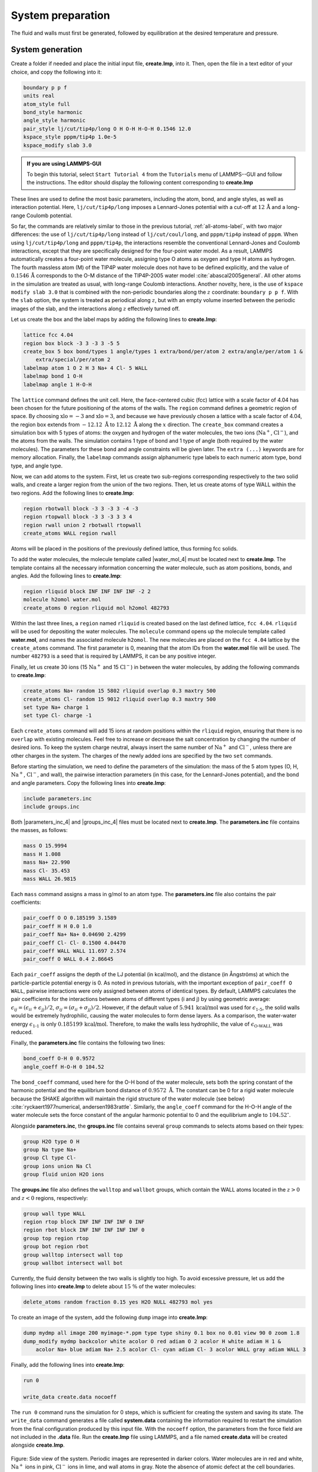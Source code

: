 
System preparation
==================

The fluid and walls must first be generated, followed by equilibration at the
desired temperature and pressure.

System generation
-----------------

Create a folder if needed and
place the initial input file, **create.lmp**, into it. Then, open the 
file in a text editor of your choice, and copy the following into it:

.. code-block:: lammps

    boundary p p f
    units real
    atom_style full
    bond_style harmonic
    angle_style harmonic
    pair_style lj/cut/tip4p/long O H O-H H-O-H 0.1546 12.0
    kspace_style pppm/tip4p 1.0e-5
    kspace_modify slab 3.0


.. admonition:: If you are using LAMMPS-GUI
    :class: gui

    To begin this tutorial, select ``Start Tutorial 4`` from the
    ``Tutorials`` menu of LAMMPS--GUI and follow the instructions.
    The editor should display the following content corresponding to **create.lmp**

These lines are used to define the most basic parameters, including the
atom, bond, and angle styles, as well as interaction
potential.  Here, ``lj/cut/tip4p/long`` imposes a Lennard-Jones potential with
a cut-off at :math:`12\,\text{Å}` and a long-range Coulomb potential.

So far, the commands are relatively similar to those in the previous tutorial,
:ref:`all-atoms-label`, with two major differences: the use
of ``lj/cut/tip4p/long`` instead of ``lj/cut/coul/long``, and ``pppm/tip4p``
instead of ``pppm``.  When using ``lj/cut/tip4p/long`` and ``pppm/tip4p``,
the interactions resemble the conventional Lennard-Jones and Coulomb interactions,
except that they are specifically designed for the four-point water model.  As a result,
LAMMPS automatically creates a four-point water molecule, assigning type O
atoms as oxygen and type H atoms as hydrogen.  The fourth massless atom (M) of the
TIP4P water molecule does not have to be defined explicitly, and the value of
:math:`0.1546\,\text{Å}` corresponds to the O-M distance of the
TIP4P-2005 water model :cite:`abascal2005general`.  All other atoms in the simulation
are treated as usual, with long-range Coulomb interactions.  Another novelty, here, is
the use of ``kspace modify slab 3.0`` that is combined with the non-periodic
boundaries along the :math:`z` coordinate: ``boundary p p f``.  With the ``slab``
option, the system is treated as periodical along :math:`z`, but with an empty volume inserted
between the periodic images of the slab, and the interactions along :math:`z` effectively turned off.

Let us create the box and the label maps by adding the following lines to **create.lmp**:

.. code-block:: lammps

    lattice fcc 4.04
    region box block -3 3 -3 3 -5 5
    create_box 5 box bond/types 1 angle/types 1 extra/bond/per/atom 2 extra/angle/per/atom 1 &
        extra/special/per/atom 2
    labelmap atom 1 O 2 H 3 Na+ 4 Cl- 5 WALL
    labelmap bond 1 O-H
    labelmap angle 1 H-O-H

The ``lattice`` command defines the unit cell.  Here, the face-centered cubic (fcc) lattice
with a scale factor of 4.04 has been chosen for the future positioning of the atoms
of the walls.  The ``region`` command defines a geometric region of space.  By choosing
:math:`\text{xlo}=-3` and :math:`\text{xlo}=3`, and because we have previously chosen a lattice with a scale
factor of 4.04, the region box extends from :math:`-12.12~\text{Å}` to :math:`12.12~\text{Å}`
along the :math:`x` direction.  The ``create_box`` command creates a simulation box with
5 types of atoms: the oxygen and hydrogen of the water molecules, the two ions (:math:`\text{Na}^+`,
:math:`\text{Cl}^-`), and the atoms from the walls.  The simulation contains 1 type of bond
and 1 type of angle (both required by the water molecules).
The parameters for these bond and angle constraints will be given later.  The ``extra (...)``
keywords are for memory allocation.  Finally, the ``labelmap`` commands assign
alphanumeric type labels to each numeric atom type, bond type, and angle type.

Now, we can add atoms to the system.  First, let us create two sub-regions corresponding
respectively to the two solid walls, and create a larger region from the union of the
two regions.  Then, let us create atoms of type WALL within the two regions.  Add the
following lines to **create.lmp**:

.. code-block:: lammps

    region rbotwall block -3 3 -3 3 -4 -3
    region rtopwall block -3 3 -3 3 3 4
    region rwall union 2 rbotwall rtopwall
    create_atoms WALL region rwall

Atoms will be placed in the positions of the previously defined lattice, thus
forming fcc solids.

To add the water molecules, the molecule template called |water_mol_4|
must be located next to **create.lmp**.  The template contains all the
necessary information concerning the water molecule, such as atom positions,
bonds, and angles.  Add the following lines to **create.lmp**:

.. |water_mol_4| raw:: html

    <a href="../../../../../.dependencies/lammpstutorials-inputs/tutorial4/water.mol" target="_blank">water.mol</a>

.. code-block:: lammps

    region rliquid block INF INF INF INF -2 2
    molecule h2omol water.mol
    create_atoms 0 region rliquid mol h2omol 482793

Within the last three lines, a ``region`` named ``rliquid`` is
created based on the last defined lattice, ``fcc 4.04``.  ``rliquid``
will be used for depositing the water molecules.  The ``molecule`` command
opens up the molecule template called **water.mol**, and names the
associated molecule ``h2omol``.  The new molecules are placed on the
``fcc 4.04`` lattice by the ``create_atoms`` command.  The first
parameter is 0, meaning that the atom IDs from the **water.mol** file
will be used.  The number ``482793`` is a seed that is required by LAMMPS,
it can be any positive integer.

Finally, let us create 30 ions (15 :math:`\text{Na}^+` and 15 :math:`\text{Cl}^-`) in between
the water molecules, by adding the following commands to **create.lmp**:

.. code-block:: lammps

    create_atoms Na+ random 15 5802 rliquid overlap 0.3 maxtry 500
    create_atoms Cl- random 15 9012 rliquid overlap 0.3 maxtry 500
    set type Na+ charge 1
    set type Cl- charge -1

Each ``create_atoms`` command will add 15 ions at random positions
within the ``rliquid`` region, ensuring that there is no ``overlap``
with existing molecules.  Feel free to increase or decrease the salt concentration
by changing the number of desired ions.  To keep the system charge neutral,
always insert the same number of :math:`\text{Na}^+` and :math:`\text{Cl}^-`, unless there
are other charges in the system.  The charges of the newly added ions are specified
by the two ``set`` commands.

Before starting the simulation, we need to define the parameters of the
simulation: the mass of the 5 atom types (O, H, :math:`\text{Na}^+`, :math:`\text{Cl}^-`,
and wall), the pairwise interaction parameters (in this case, for the
Lennard-Jones potential), and the bond and angle parameters.  Copy the following
lines into **create.lmp**:

.. code-block:: lammps

    include parameters.inc
    include groups.inc

Both |parameters_inc_4| and |groups_inc_4| files
must be located next to **create.lmp**. The **parameters.inc** file contains the masses, as follows:

.. |parameters_inc_4| raw:: html

    <a href="../../../../../.dependencies/lammpstutorials-inputs/tutorial4/parameters.inc" target="_blank">parameters.inc</a>

.. |groups_inc_4| raw:: html

    <a href="../../../../../.dependencies/lammpstutorials-inputs/tutorial4/groups.inc" target="_blank">groups.inc</a>

.. code-block:: lammps

    mass O 15.9994
    mass H 1.008
    mass Na+ 22.990
    mass Cl- 35.453
    mass WALL 26.9815


Each ``mass`` command assigns a mass in g/mol to an atom type.
The **parameters.inc** file also contains the pair coefficients:

.. code-block:: lammps

    pair_coeff O O 0.185199 3.1589
    pair_coeff H H 0.0 1.0
    pair_coeff Na+ Na+ 0.04690 2.4299
    pair_coeff Cl- Cl- 0.1500 4.04470
    pair_coeff WALL WALL 11.697 2.574
    pair_coeff O WALL 0.4 2.86645

Each ``pair_coeff`` assigns the depth of the LJ potential (in
kcal/mol), and the distance (in Ångströms) at which the
particle-particle potential energy is 0.  As noted in previous
tutorials, with the important exception of ``pair_coeff O WALL``,
pairwise interactions were only assigned between atoms of identical
types.  By default, LAMMPS calculates the pair coefficients for the
interactions between atoms of different types (i and j) by using
geometric average: :math:`\epsilon_{ij} = (\epsilon_{ii} + \epsilon_{jj})/2`,
:math:`\sigma_{ij} = (\sigma_{ii} + \sigma_{jj})/2`.  However, if the default
value of :math:`5.941\,\text{kcal/mol}` was used for :math:`\epsilon_\text{1-5}`,
the solid walls would be extremely hydrophilic, causing the water
molecules to form dense layers.  As a comparison, the water-water energy
:math:`\epsilon_\text{1-1}` is only :math:`0.185199\,\text{kcal/mol}`.  Therefore,
to make the walls less hydrophilic, the value of
:math:`\epsilon_\text{O-WALL}` was reduced.

Finally, the **parameters.inc** file contains the following two lines:

.. code-block:: lammps

    bond_coeff O-H 0 0.9572
    angle_coeff H-O-H 0 104.52

The ``bond_coeff`` command, used here for the O-H bond of the water
molecule, sets both the spring constant of the harmonic potential and the
equilibrium bond distance of :math:`0.9572~\text{Å}`.  The constant can be 0 for a
rigid water molecule because the SHAKE algorithm will maintain the rigid
structure of the water molecule (see below) :cite:`ryckaert1977numerical, andersen1983rattle`.
Similarly, the ``angle_coeff`` command for the H-O-H angle of the water molecule sets
the force constant of the angular harmonic potential to 0 and the equilibrium
angle to :math:`104.52^\circ`.

Alongside **parameters.inc**, the **groups.inc** file contains
several ``group`` commands to selects atoms based on their types:

.. code-block:: lammps

    group H2O type O H
    group Na type Na+
    group Cl type Cl-
    group ions union Na Cl
    group fluid union H2O ions

The **groups.inc** file also defines the ``walltop`` and ``wallbot``
groups, which contain the WALL atoms located in the :math:`z > 0` and :math:`z < 0` regions, respectively:

.. code-block:: lammps

    group wall type WALL
    region rtop block INF INF INF INF 0 INF
    region rbot block INF INF INF INF INF 0
    group top region rtop
    group bot region rbot
    group walltop intersect wall top
    group wallbot intersect wall bot

Currently, the fluid density between the two walls is slightly too high.  To avoid
excessive pressure, let us add the following lines into **create.lmp**
to delete about :math:`15~\%` of the water molecules:

.. code-block:: lammps

    delete_atoms random fraction 0.15 yes H2O NULL 482793 mol yes

To create an image of the system, add the following ``dump`` image
into **create.lmp**:

.. code-block:: lammps

    dump mydmp all image 200 myimage-*.ppm type type shiny 0.1 box no 0.01 view 90 0 zoom 1.8
    dump_modify mydmp backcolor white acolor O red adiam O 2 acolor H white adiam H 1 &
        acolor Na+ blue adiam Na+ 2.5 acolor Cl- cyan adiam Cl- 3 acolor WALL gray adiam WALL 3

Finally, add the following lines into **create.lmp**:

.. code-block:: lammps

    run 0

    write_data create.data nocoeff

The ``run 0`` command runs the simulation for 0 steps, which is sufficient for
creating the system and saving its state.  The ``write_data`` command
generates a file called **system.data** containing the information required
to restart the simulation from the final configuration produced by this input
file.  With the ``nocoeff`` option, the parameters from the force field are
not included in the **.data** file.  Run the **create.lmp** file using LAMMPS,
and a file named **create.data** will be created alongside **create.lmp**.

.. figure:: figures/systemcreation-light.png
    :alt: LAMMPS: electrolyte made of water and salt between walls
    :class: only-light

.. figure:: figures/systemcreation-dark.png
    :alt: LAMMPS: electrolyte made of water and salt between walls
    :class: only-dark

..  container:: figurelegend

    Figure: Side view of the system.  Periodic images are represented in darker colors.
    Water molecules are in red and white, :math:`\text{Na}^+` ions in pink, :math:`\text{Cl}^-`
    ions in lime, and wall atoms in gray.  Note the absence of atomic defect at the
    cell boundaries.

Energy minimization
-------------------

Let us move the atoms and place them in more energetically favorable positions
before starting the actual molecular dynamics simulation.

.. admonition:: If you are using LAMMPS-GUI
    :class: gui

    Open the **equilibrate.lmp** file that was downloaded alongside
    **create.lmp** during the tutorial setup.

Create a new file, **equilibrate.lmp**, and copy the following into it:

.. code-block:: lammps

    boundary p p f
    units real
    atom_style full
    bond_style harmonic
    angle_style harmonic
    pair_style lj/cut/tip4p/long O H O-H H-O-H 0.1546 12.0
    kspace_style pppm/tip4p 1.0e-5
    kspace_modify slab 3.0

    read_data create.data

    include parameters.inc
    include groups.inc

The only difference from the previous input is that, instead of creating a new
box and new atoms, we open the previously created **create.data** file.

Now, let us use the SHAKE algorithm to maintain the shape of the
water molecules :cite:`ryckaert1977numerical, andersen1983rattle`.

.. code-block:: lammps

    fix myshk H2O shake 1.0e-5 200 0 b O-H a H-O-H kbond 2000

Here the SHAKE algorithm applies to the ``O-H`` bond and the ``H-O-H`` angle
of the water molecules.  The ``kbond`` keyword specifies the force constant that will be
used to apply a restraint force when used during minimization.  This last keyword is important
here, because the spring constants of the rigid water molecules were set
to 0 (see the **parameters.inc** file).

Let us also create images of the system and control
the printing of thermodynamic outputs by adding the following lines
to **equilibrate.lmp**:

.. code-block:: lammps

    dump mydmp all image 1 myimage-*.ppm type type shiny 0.1 box no 0.01 view 90 0 zoom 1.8
    dump_modify mydmp backcolor white acolor O red adiam O 2 acolor H white adiam H 1 &
        acolor Na+ blue adiam Na+ 2.5 acolor Cl- cyan adiam Cl- 3 acolor WALL gray adiam WALL 3

    thermo 1
    thermo_style custom step temp etotal press

Let us perform an energy minization by adding the following lines to **equilibrate.lmp**:

.. code-block:: lammps

    minimize 1.0e-6 1.0e-6 1000 1000
    reset_timestep 0

When running the **equilibrate.lmp** file with LAMMPS, you should observe that the
total energy of the system is initially very high but rapidly decreases.  From the generated
images of the system, you will notice that the atoms and molecules are moving to adopt more favorable positions.

System equilibration
--------------------

Let us equilibrate further the entire system by letting both fluid and piston
relax at ambient temperature.  Here, the commands are written within the same
**equilibrate.lmp** file, right after the ``reset_timestep`` command.

Let us update the positions of all the atoms and use a Nosé-Hoover
thermostat.  Add the following lines to **equilibrate.lmp**:

.. code-block:: lammps

    fix mynvt all nvt temp 300 300 100
    fix myshk H2O shake 1.0e-5 200 0 b O-H a H-O-H
    fix myrct all recenter NULL NULL 0
    timestep 1.0

As mentioned previously, the ``fix recenter`` does not influence the dynamics,
but will keep the system in the center of the box, which makes the
visualization easier.  Then, add the following lines into **equilibrate.lmp**
for the trajectory visualization:

.. code-block:: lammps

    undump mydmp
    dump mydmp all image 250 myimage-*.ppm type type shiny 0.1 box no 0.01 view 90 0 zoom 1.8
    dump_modify mydmp backcolor white acolor O red adiam O 2 acolor H white adiam H 1 &
        acolor Na+ blue adiam Na+ 2.5 acolor Cl- cyan adiam Cl- 3 acolor WALL gray adiam WALL 3

The ``undump`` command is used to cancel the previous ``dump`` command.
Then, a new ``dump`` command with a larger dumping period is used.

To monitor the system equilibration, let us print the distance between
the two walls.  Add the following lines to **equilibrate.lmp**:

.. code-block:: lammps

    variable walltopz equal xcm(walltop,z)
    variable wallbotz equal xcm(wallbot,z)
    variable deltaz equal v_walltopz-v_wallbotz

    thermo 250
    thermo_style custom step temp etotal press v_deltaz

The first two variables extract the centers of mass of the two walls.  The
``deltaz`` variable is then used to calculate the difference between the two
variables ``walltopz`` and ``wallbotz``, i.e. the distance between the
two centers of mass of the walls.

Finally, let us run the simulation for 30 ps by adding a ``run`` command
to **equilibrate.lmp**:

.. code-block:: lammps

    run 30000

    write_data equilibrate.data nocoeff

Run the **equilibrate.lmp** file using LAMMPS.  Both the pressure and the distance
between the two walls show oscillations at the start of the simulation
but eventually stabilize at their equilibrium values toward
the end of the simulation.

.. admonition:: Note
    :class: non-title-info

    Note that it is generally recommended to run a longer equilibration.  In this case,
    the slowest process in the system is likely ionic diffusion.
    Therefore, the equilibration period should, in principle, exceed the time required
    for the ions to diffuse across the size of the pore, i.e. :math:`H_\text{pore}^2/D_\text{ions}`.
    Using :math:`H_\text{pore} \approx 1.2~\text{nm}` as the final pore size
    and :math:`D_\text{ions} \approx 1.5 \cdot 10^{-9}~\text{m}^2/\text{s}`
    as the typical diffusion coefficient for sodium chloride in water at room
    temperature :cite:`mills1955remeasurement`, one finds that the equilibration
    should be on the order of one nanosecond.

.. figure:: figures/NANOSHEAR-equilibration-dm.png
    :class: only-dark
    :alt: Evolution of the pressure and distance for the elecrolyte

.. figure:: figures/NANOSHEAR-equilibration.png
    :class: only-light
    :alt: Evolution of the pressure and distance for the elecrolyte

..  container:: figurelegend

    Figure: a) Pressure, :math:`p`, of the nanosheared electrolyte system as a function
    of the time, :math:`t`.  b) Distance between the walls, :math:`\Delta z`, as a
    function of :math:`t`.

Imposed shearing
----------------

From the equilibrated configuration, let us impose a lateral motion on the two
walls and shear the electrolyte.

.. admonition:: If you are using LAMMPS-GUI
    :class: gui

    Open the last input file named **shearing.lmp**.

Create a new file, **shearing.lmp**, and copy the following into it:

.. code-block:: lammps

    boundary p p f
    units real
    atom_style full
    bond_style harmonic
    angle_style harmonic
    pair_style lj/cut/tip4p/long O H O-H H-O-H 0.1546 12.0
    kspace_style pppm/tip4p 1.0e-5
    kspace_modify slab 3.0

    read_data equilibrate.data

    include parameters.inc
    include groups.inc

To address the dynamics of the system, add the following lines to
**shearing.lmp**:

.. code-block:: lammps

    compute Tfluid fluid temp/partial 0 1 1
    fix mynvt1 fluid nvt temp 300 300 100
    fix_modify mynvt1 temp Tfluid

    compute Twall wall temp/partial 0 1 1
    fix mynvt2 wall nvt temp 300 300 100
    fix_modify mynvt2 temp Twall

    fix myshk H2O shake 1.0e-5 200 0 b O-H a H-O-H
    fix myrct all recenter NULL NULL 0
    timestep 1.0

One key difference with the previous input is that, here, two thermostats are used,
one for the fluid (``mynvt1``) and one for the solid (``mynvt2``).
The combination of ``fix_modify`` with ``compute temp`` ensures
that the correct temperature values are used by the thermostats.  Using
``compute`` commands for the temperature with ``temp/partial 0 1 1`` is
intended to exclude the :math:`x` coordinate from the thermalization, which is important since a
large velocity will be imposed along the :math:`x` direction.

Then, let us impose the velocity of the two walls by adding the following
commands to **shearing.lmp**:

.. code-block:: lammps

    fix mysf1 walltop setforce 0 NULL NULL
    fix mysf2 wallbot setforce 0 NULL NULL
    velocity wallbot set -2e-4 NULL NULL
    velocity walltop set 2e-4 NULL NULL

The ``setforce`` commands cancel the forces on ``walltop`` and
``wallbot``.  As a result, the atoms in these two groups will not
experience any forces from the rest of the system.  Consequently, in the absence of
external forces, these atoms will conserve the initial velocities imposed by the
two ``velocity`` commands.

Finally, let us generate images of the systems and print the values of the
forces exerted by the fluid on the walls, as given by ``f_mysf1[1]``
and ``f_mysf2[1]``.  Add these lines to **shearing.lmp**:

.. code-block:: lammps

    dump mydmp all image 250 myimage-*.ppm type type shiny 0.1 box no 0.01 view 90 0 zoom 1.8
    dump_modify mydmp backcolor white acolor O red adiam O 2 acolor H white adiam H 1 &
        acolor Na+ blue adiam Na+ 2.5 acolor Cl- cyan adiam Cl- 3 acolor WALL gray adiam WALL 3

    thermo 250
    thermo_modify temp Tfluid
    thermo_style custom step temp etotal f_mysf1[1] f_mysf2[1]

Let us also extract the density and velocity profiles using
the ``chunk/atom`` and ``ave/chunk`` commands.  These commands are
used to divide the system into bins and return the desired quantities, here the velocity
along :math:`x` (``vx``) within the bins.  Add the following lines to **shearing.lmp**:

.. code-block:: lammps

    compute cc1 H2O chunk/atom bin/1d z 0.0 0.25
    compute cc2 wall chunk/atom bin/1d z 0.0 0.25
    compute cc3 ions chunk/atom bin/1d z 0.0 0.25

    fix myac1 H2O ave/chunk 10 15000 200000 &
    cc1 density/mass vx file shearing-water.dat
    fix myac2 wall ave/chunk 10 15000 200000 &
    cc2 density/mass vx file shearing-wall.dat
    fix myac3 ions ave/chunk 10 15000 200000 &
    cc3 density/mass vx file shearing-ions.dat

    run 200000

Here, a bin size of :math:`0.25\,\text{Å}` is used for the density
profiles generated by the ``ave/chunk`` commands, and three
**.dat** files are created for the water, the walls, and the ions,
respectively.  With values of ``10 15000 200000``, the velocity
``vx`` will be evaluated every 10 steps during the final 150,000
steps of the simulations.  The result will be averaged and printed only
once at the 200,000 th step.

Run the simulation using LAMMPS.  The averaged velocity
profile for the fluid is plotted below.
As expected for such Couette flow geometry, the fluid velocity increases
linearly along :math:`z`, and is equal to the walls velocities at the fluid-solid
interfaces (no-slip boundary conditions).

.. figure:: figures/NANOSHEAR-profiles-dm.png
    :class: only-dark
    :alt: Velocity profiles for the elecrolyte

.. figure:: figures/NANOSHEAR-profiles.png
    :class: only-light
    :alt: Velocity profiles for the elecrolyte

..  container:: figurelegend

    Figure: Velocity profiles for water (blue) and walls (orange) along the :math:`z`-axis.

From the force applied by the fluid on the solid, one can extract the stress
within the fluid, which enables the measurement of its viscosity :math:`\eta`
according to

.. math:: 
    :label: eq_eta

    \eta = \tau / \dot{\gamma}

where :math:`\tau` is the stress applied by
the fluid on the shearing wall, and :math:`\dot{\gamma}` the shear rate
:cite:`gravelle2021violations`.  Here, the shear rate is
approximately :math:`\dot{\gamma} = 20 \cdot 10^9\,\text{s}^{-1}`,
the average force on each wall is given by ``f_mysf1[1]`` and ``f_mysf2[1]``
and is approximately :math:`2.7\,\mathrm{kcal/mol/Å}` in magnitude.  Using a surface area
for the walls of :math:`A = 6 \cdot 10^{-18}\,\text{m}^2`, one obtains an estimate for
the shear viscosity for the confined fluid of :math:`\eta = 3.1\,\text{mPa.s}` using Eq. :eq:`eq_eta`.

.. admonition:: Note
    :class: non-title-info
        
    The viscosity calculated at such a high shear rate may differ from the expected
    *bulk* value.  In general, it is recommended to use a lower value for the
    shear rate.  Note that for lower shear rates, the ratio of noise-to-signal is
    larger, and longer simulations are needed.  Another important point to consider
    is that the viscosity of a fluid next to a solid surface is typically larger
    than in bulk due to interaction with the walls :cite:`wolde-kidanInterplayInterfacialViscosity2021`.
    Therefore, one expects the present simulation to yield a viscosity that is slightly
    higher than what would be measured in the absence of walls.

